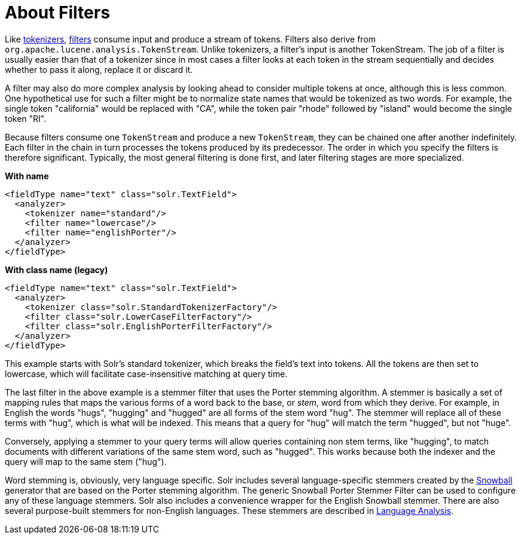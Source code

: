 = About Filters
// Licensed to the Apache Software Foundation (ASF) under one
// or more contributor license agreements.  See the NOTICE file
// distributed with this work for additional information
// regarding copyright ownership.  The ASF licenses this file
// to you under the Apache License, Version 2.0 (the
// "License"); you may not use this file except in compliance
// with the License.  You may obtain a copy of the License at
//
//   http://www.apache.org/licenses/LICENSE-2.0
//
// Unless required by applicable law or agreed to in writing,
// software distributed under the License is distributed on an
// "AS IS" BASIS, WITHOUT WARRANTIES OR CONDITIONS OF ANY
// KIND, either express or implied.  See the License for the
// specific language governing permissions and limitations
// under the License.

Like <<tokenizers.adoc#tokenizers,tokenizers>>, <<filter-descriptions.adoc#filter-descriptions,filters>> consume input and produce a stream of tokens. Filters also derive from `org.apache.lucene.analysis.TokenStream`. Unlike tokenizers, a filter's input is another TokenStream. The job of a filter is usually easier than that of a tokenizer since in most cases a filter looks at each token in the stream sequentially and decides whether to pass it along, replace it or discard it.

A filter may also do more complex analysis by looking ahead to consider multiple tokens at once, although this is less common. One hypothetical use for such a filter might be to normalize state names that would be tokenized as two words. For example, the single token "california" would be replaced with "CA", while the token pair "rhode" followed by "island" would become the single token "RI".

Because filters consume one `TokenStream` and produce a new `TokenStream`, they can be chained one after another indefinitely. Each filter in the chain in turn processes the tokens produced by its predecessor. The order in which you specify the filters is therefore significant. Typically, the most general filtering is done first, and later filtering stages are more specialized.

[.dynamic-tabs]
--
[example.tab-pane#byname-filterexample]
====
[.tab-label]*With name*
[source,xml]
----
<fieldType name="text" class="solr.TextField">
  <analyzer>
    <tokenizer name="standard"/>
    <filter name="lowercase"/>
    <filter name="englishPorter"/>
  </analyzer>
</fieldType>
----
====
[example.tab-pane#byclass-filterexample]
====
[.tab-label]*With class name (legacy)*
[source,xml]
----
<fieldType name="text" class="solr.TextField">
  <analyzer>
    <tokenizer class="solr.StandardTokenizerFactory"/>
    <filter class="solr.LowerCaseFilterFactory"/>
    <filter class="solr.EnglishPorterFilterFactory"/>
  </analyzer>
</fieldType>
----
====
--

This example starts with Solr's standard tokenizer, which breaks the field's text into tokens. All the tokens are then set to lowercase, which will facilitate case-insensitive matching at query time.

The last filter in the above example is a stemmer filter that uses the Porter stemming algorithm. A stemmer is basically a set of mapping rules that maps the various forms of a word back to the base, or _stem_, word from which they derive. For example, in English the words "hugs", "hugging" and "hugged" are all forms of the stem word "hug". The stemmer will replace all of these terms with "hug", which is what will be indexed. This means that a query for "hug" will match the term "hugged", but not "huge".

Conversely, applying a stemmer to your query terms will allow queries containing non stem terms, like "hugging", to match documents with different variations of the same stem word, such as "hugged". This works because both the indexer and the query will map to the same stem ("hug").

Word stemming is, obviously, very language specific. Solr includes several language-specific stemmers created by the http://snowball.tartarus.org/[Snowball] generator that are based on the Porter stemming algorithm. The generic Snowball Porter Stemmer Filter can be used to configure any of these language stemmers. Solr also includes a convenience wrapper for the English Snowball stemmer. There are also several purpose-built stemmers for non-English languages. These stemmers are described in <<language-analysis.adoc#language-analysis,Language Analysis>>.
